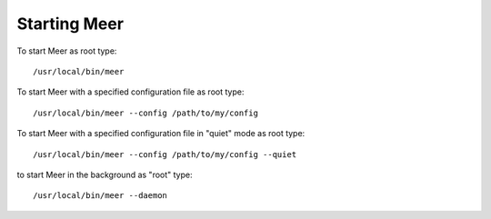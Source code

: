 Starting Meer
=============

To start Meer as root type::

    /usr/local/bin/meer

To start Meer with a specified configuration file as root type::

    /usr/local/bin/meer --config /path/to/my/config

To start Meer with a specified configuration file in "quiet" mode as root type::

    /usr/local/bin/meer --config /path/to/my/config --quiet

to start Meer in the background as "root" type::

    /usr/local/bin/meer --daemon

